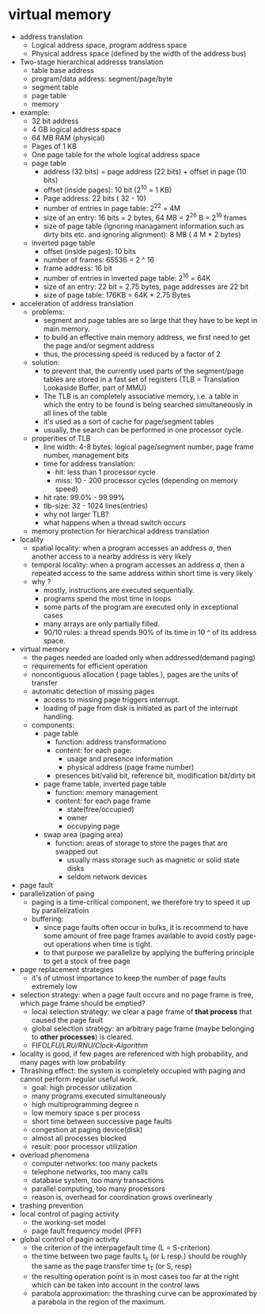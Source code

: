 * virtual memory
  - address translation
    + Logical address space, program address space
    + Physical address space (defined by the width of the address bus)
  - Two-stage hierarchical addresss translation
    + table base address
    + program/data address: segment/page/byte
    + segment table
    + page table
    + memory
  - example:
    + 32 bit address
    + 4 GB logical address space
    + 64 MB RAM (physical)
    + Pages of 1 KB
    + One page table for the whole logical address space
    + page table
      - address (32 bits) = page address (22 bits) + offset in page (10 bits)
      - offset (inside pages): 10 bit (2^10 = 1 KB)
      - Page address: 22 bits ( 32 - 10)
      - number of entries in page table: 2^22 = 4M
      - size of an entry: 16 bits = 2 bytes, 64 MB = 2^26 B = 2^16 frames
      - size of page table (ignoring managament information such as dirty bits etc. and ignoring alignment): 8 MB ( 4 M * 2 bytes)
    + inverted page table
      - offset (inside pages): 10 bits
      - number of frames: 65536 = 2 ^ 16
      - frame address: 16 bit
      - number of entries in inverted page table: 2^16 = 64K
      - size of an entry: 22 bit = 2.75 bytes, page addresses are 22 bit
      - size of page table: 176KB = 64K * 2.75 Bytes

  - acceleration of address translation
    + problems:
      - segment and page tables are so large that they have to be kept in main memory.
      - to build an effective main memory address, we first need to get the page and/or segment address
      - thus, the processing speed is reduced by a factor of 2
    + solution:
      - to prevent that, the currently used parts of the segment/page tables are stored in a fast set of registers (TLB = Translation Lookaside Buffer, part of MMU)
      - The TLB is an completely associative memory, i.e. a table in which the entry to be found is being searched simultaneously in all lines of the table
      - it's used as a sort of cache for page/segment tables
      - usually, the search can be performed in one processor cycle.

    + properities of TLB
      - line width: 4-8 bytes: logical page/segment number, page frame number, management bits
      - time for address translation:
        + hit: less than 1 processor cycle
        + miss: 10 - 200 processor cycles (depending on memory speed)
      - hit rate: 99.0% - 99.99%
      - tlb-size: 32 - 1024 lines(entries)
      - why not larger TLB?
      - what happens when a thread switch occurs
    + memory protection for hierarchical address translation
  - locality
    + spatial locality: when a program accesses an address /a/, then another access to a nearby address is very likely
    + temporal locality: when a program accesses an address /a/, then a repeated access to the same address within short time is very likely
    + why ?
      - mostly, instructions are executed sequentially.
      - programs spend the most time in loops
      - some parts of the program are executed only in exceptional cases
      - many arrays are only partially filled.
      - 90/10 rules: a thread spends 90% of its time in 10 ^ of its address space.

  - virtual memory
    + the pages needed are loaded only when addressed(demand paging)
    + requirements for efficient operation
    + noncontiguous allocation ( page tables ), pages are the units of transfer
    + automatic detection of missing pages
      - access to missing page triggers interrupt.
      - loading of page from disk is initiated as part of the interrupt handling.

    + components:
      - page table
        + function: address transformationo
        + content: for each page:
          - usage and presence information
          - physical address (page frame number)
        + presences bit/valid bit, reference bit, modification bit/dirty bit
      - page frame table, inverted page table
        + function: memory management
        + content: for each page frame
          - state(free/occupied)
          - owner
          - occupying page
      - swap area (paging area)
        + function: areas of storage to store the pages that are swapped out
          - usually mass storage such as magnetic or solid state disks
          - seldom network devices

  - page fault
  - parallelization of paing
    + paging is a time-critical component, we therefore try to speed it up by parallelizatioin
    + buffering:
      - since page faults often occur in bulks, it is recommend to have some amount of free page
        frames available to avoid costly page-out operations when time is tight.
      - to that purpose we parallelize by applying the buffering principle to get a stock of free page
  - page replacement strategies
    + it's of utmost importance to keep the number of page faults extremely low
  - selection strategy: when a page fault occurs and no page frame is free, which page frame should be emptied?
    + local selection strategy: we clear a page frame of *that process* that caused the page fault
    + global selection strategy: an arbitrary page frame (maybe belonging to *other processes*) is cleared.
    + FIFO/LFU/LRU/RNU/Clock-Algorithm/
  - locality is good, if few pages are referenced with high probability, and many pages with low probability
  - Thrashing effect: the system is completely occupied with paging and cannot perform regular useful work.
    + goal: high processor utilization
    + many programs executed simultaneously
    + high multiprogramming degree n
    + low memory space s per process
    + short time between successive page faults
    + congestion at paging device(disk)
    + almost all processes blocked
    + result: poor processor utilization
  - overload phenomena
    + computer networks: too many packets
    + telephone networks, too many calls
    + database system, too many transactions
    + parallel computing, too many processors
    + reason is, overhead for coordination grows overlinearly
  - trashing prevention
  - local control of paging activity
    + the working-set model
    + page fault frequency model (PFF)
  - global control of pagin activity
    + the criterion of the interpagefault time (L = S-criterion)
    + the time between two page faults t_s (or L resp.) should be roughly the same as the page transfer time t_{T} (or S, resp)
    + the resulting operation point is in most cases too far at the right which can be taken into account in the control laws
    + parabola approximation: the thrashing curve can be approximated by a parabola in the region of the maximum.
